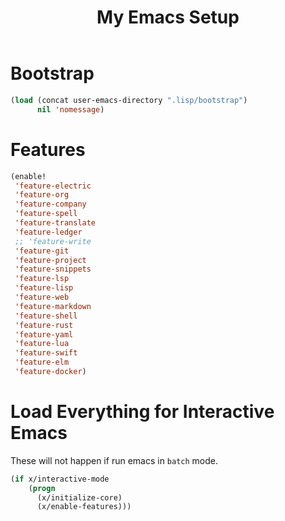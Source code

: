 # -*- after-save-hook: org-babel-tangle; -*-
#+TITLE: My Emacs Setup
#+PROPERTY: header-args :tangle "~/.emacs.d/init.el"

* Bootstrap

#+begin_src emacs-lisp
(load (concat user-emacs-directory ".lisp/bootstrap")
      nil 'nomessage)
#+end_src

* Features

#+begin_src emacs-lisp
(enable!
 'feature-electric
 'feature-org
 'feature-company
 'feature-spell
 'feature-translate
 'feature-ledger
 ;; 'feature-write
 'feature-git
 'feature-project
 'feature-snippets
 'feature-lsp
 'feature-lisp
 'feature-web
 'feature-markdown
 'feature-shell
 'feature-rust
 'feature-yaml
 'feature-lua
 'feature-swift
 'feature-elm
 'feature-docker)
#+end_src

* Load Everything for Interactive Emacs

These will not happen if run emacs in =batch= mode.

#+begin_src emacs-lisp
(if x/interactive-mode
    (progn
      (x/initialize-core)
      (x/enable-features)))
#+end_src

